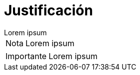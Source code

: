 = Justificación

[example]
Lorem ipsum

[NOTE]
[caption="Nota"]
Lorem ipsum

[IMPORTANT]
[caption="Importante"]
Lorem ipsum
